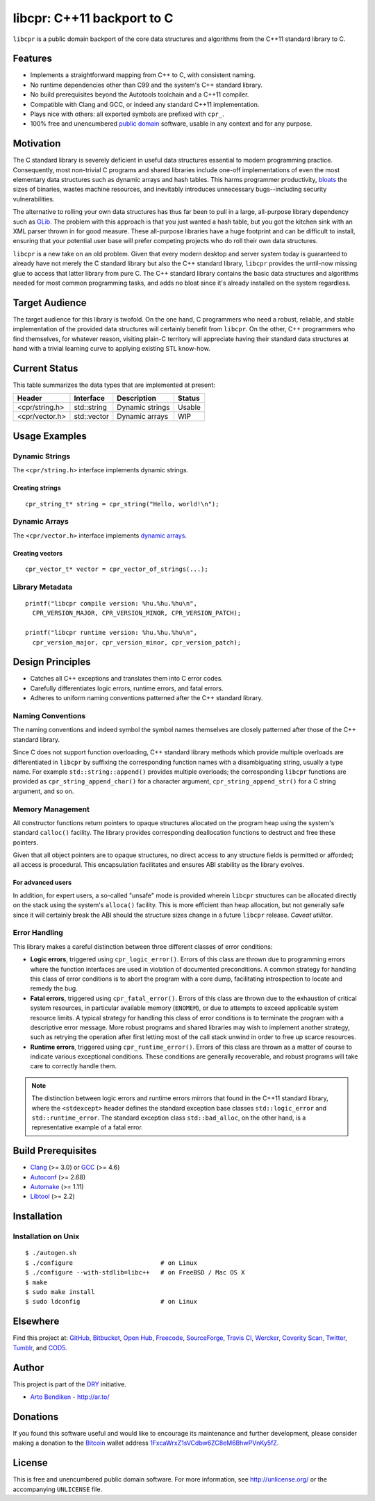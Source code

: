 ***************************
libcpr: C++11 backport to C
***************************

.. image:: https://api.travis-ci.org/dryproject/libcpr.svg?branch=master
   :target: https://travis-ci.org/dryproject/libcpr
   :alt: Travis CI build status

.. image:: https://scan.coverity.com/projects/3225/badge.svg
   :target: https://scan.coverity.com/projects/3225
   :alt: Coverity Scan build status

``libcpr`` is a public domain backport of the core data structures and
algorithms from the C++11 standard library to C.

Features
========

* Implements a straightforward mapping from C++ to C, with consistent naming.
* No runtime dependencies other than C99 and the system's C++ standard library.
* No build prerequisites beyond the Autotools toolchain and a C++11 compiler.
* Compatible with Clang and GCC, or indeed any standard C++11 implementation.
* Plays nice with others: all exported symbols are prefixed with ``cpr_``.
* 100% free and unencumbered `public domain <http://unlicense.org/>`_ software,
  usable in any context and for any purpose.

Motivation
==========

The C standard library is severely deficient in useful data structures
essential to modern programming practice. Consequently, most non-trivial C
programs and shared libraries include one-off implementations of even the
most elementary data structures such as dynamic arrays and hash tables.
This harms programmer productivity, bloats_ the sizes of binaries, wastes
machine resources, and inevitably introduces unnecessary bugs--including
security vulnerabilities.

The alternative to rolling your own data structures has thus far been to
pull in a large, all-purpose library dependency such as GLib_.
The problem with this approach is that you just wanted a hash table, but you
got the kitchen sink with an XML parser thrown in for good measure. These
all-purpose libraries have a huge footprint and can be difficult to install,
ensuring that your potential user base will prefer competing projects who do
roll their own data structures.

``libcpr`` is a new take on an old problem. Given that every modern desktop
and server system today is guaranteed to already have not merely the C
standard library but also the C++ standard library, ``libcpr`` provides the
until-now missing glue to access that latter library from pure C. The C++
standard library contains the basic data structures and algorithms needed
for most common programming tasks, and adds no bloat since it's already
installed on the system regardless.

.. _bloats: http://en.wikipedia.org/wiki/Wirth%27s_law
.. _GLib:   http://libcpr.org/xref/glib2.html

Target Audience
===============

The target audience for this library is twofold. On the one hand, C
programmers who need a robust, reliable, and stable implementation of the
provided data structures will certainly benefit from ``libcpr``. On the
other, C++ programmers who find themselves, for whatever reason, visiting
plain-C territory will appreciate having their standard data structures at
hand with a trivial learning curve to applying existing STL know-how.

Current Status
==============

This table summarizes the data types that are implemented at present:

=============== ============= ============================== ===================
Header          Interface     Description                    Status
=============== ============= ============================== ===================
<cpr/string.h>  std::string   Dynamic strings                Usable
<cpr/vector.h>  std::vector   Dynamic arrays                 WIP
=============== ============= ============================== ===================

Usage Examples
==============

Dynamic Strings
---------------

The ``<cpr/string.h>`` interface implements dynamic strings.

Creating strings
^^^^^^^^^^^^^^^^

::

   cpr_string_t* string = cpr_string("Hello, world!\n");

Dynamic Arrays
--------------

The ``<cpr/vector.h>`` interface implements `dynamic arrays`_.

.. _dynamic arrays: http://en.wikipedia.org/wiki/Dynamic_array

Creating vectors
^^^^^^^^^^^^^^^^

::

   cpr_vector_t* vector = cpr_vector_of_strings(...);

Library Metadata
----------------

::

   printf("libcpr compile version: %hu.%hu.%hu\n",
     CPR_VERSION_MAJOR, CPR_VERSION_MINOR, CPR_VERSION_PATCH);

   printf("libcpr runtime version: %hu.%hu.%hu\n",
     cpr_version_major, cpr_version_minor, cpr_version_patch);

Design Principles
=================

* Catches all C++ exceptions and translates them into C error codes.
* Carefully differentiates logic errors, runtime errors, and fatal errors.
* Adheres to uniform naming conventions patterned after the C++ standard library.

Naming Conventions
------------------

The naming conventions and indeed symbol the symbol names themselves are
closely patterned after those of the C++ standard library.

Since C does not support function overloading, C++ standard library methods
which provide multiple overloads are differentiated in ``libcpr`` by
suffixing the corresponding function names with a disambiguating string,
usually a type name. For example ``std::string::append()`` provides multiple
overloads; the corresponding ``libcpr`` functions are provided as
``cpr_string_append_char()`` for a character argument,
``cpr_string_append_str()`` for a C string argument, and so on.

Memory Management
-----------------

All constructor functions return pointers to opaque structures allocated on
the program heap using the system's standard ``calloc()`` facility. The
library provides corresponding deallocation functions to destruct and free
these pointers.

Given that all object pointers are to opaque structures, no direct access to
any structure fields is permitted or afforded; all access is procedural. This
encapsulation facilitates and ensures ABI stability as the library evolves.

For advanced users
^^^^^^^^^^^^^^^^^^

In addition, for expert users, a so-called "unsafe" mode is provided wherein
``libcpr`` structures can be allocated directly on the stack using the
system's ``alloca()`` facility. This is more efficient than heap allocation,
but not generally safe since it will certainly break the ABI should the
structure sizes change in a future ``libcpr`` release. *Caveat utilitor*.

Error Handling
--------------

This library makes a careful distinction between three different classes of
error conditions:

* **Logic errors**, triggered using ``cpr_logic_error()``. Errors of this
  class are thrown due to programming errors where the function interfaces
  are used in violation of documented preconditions. A common strategy for
  handling this class of error conditions is to abort the program with a
  core dump, facilitating introspection to locate and remedy the bug.
* **Fatal errors**, triggered using ``cpr_fatal_error()``. Errors of this
  class are thrown due to the exhaustion of critical system resources, in
  particular available memory (``ENOMEM``), or due to attempts to exceed
  applicable system resource limits. A typical strategy for handling this
  class of error conditions is to terminate the program with a descriptive
  error message. More robust programs and shared libraries may wish to
  implement another strategy, such as retrying the operation after first
  letting most of the call stack unwind in order to free up scarce
  resources.
* **Runtime errors**, triggered using ``cpr_runtime_error()``. Errors of
  this class are thrown as a matter of course to indicate various
  exceptional conditions. These conditions are generally recoverable, and
  robust programs will take care to correctly handle them.

.. note::

   The distinction between logic errors and runtime errors mirrors that
   found in the C++11 standard library, where the ``<stdexcept>`` header
   defines the standard exception base classes ``std::logic_error`` and
   ``std::runtime_error``. The standard exception class ``std::bad_alloc``,
   on the other hand, is a representative example of a fatal error.

Build Prerequisites
===================

* Clang_ (>= 3.0) or GCC_ (>= 4.6)
* Autoconf_ (>= 2.68)
* Automake_ (>= 1.11)
* Libtool_ (>= 2.2)

.. _Clang:    http://clang.llvm.org/
.. _GCC:      http://gcc.gnu.org/
.. _Autoconf: http://www.gnu.org/software/autoconf/
.. _Automake: http://www.gnu.org/software/automake/
.. _Libtool:  http://www.gnu.org/software/libtool/

Installation
============

Installation on Unix
--------------------

::

   $ ./autogen.sh
   $ ./configure                        # on Linux
   $ ./configure --with-stdlib=libc++   # on FreeBSD / Mac OS X
   $ make
   $ sudo make install
   $ sudo ldconfig                      # on Linux

Elsewhere
=========

Find this project at: GitHub_, Bitbucket_, `Open Hub`_, Freecode_,
SourceForge_, `Travis CI`_, Wercker_, `Coverity Scan`_, Twitter_, Tumblr_,
and COD5_.

.. _GitHub:        http://github.com/dryproject/libcpr
.. _Bitbucket:     http://bitbucket.org/dryproject/libcpr
.. _Open Hub:      http://www.openhub.net/p/libcpr
.. _Freecode:      http://freecode.com/projects/libcpr
.. _SourceForge:   http://sourceforge.net/projects/libcpr/
.. _Travis CI:     http://travis-ci.org/dryproject/libcpr
.. _Wercker:       https://app.wercker.com/#applications/544ad754ea87f6374f0003ff
.. _Coverity Scan: http://scan.coverity.com/projects/3225
.. _Twitter:       http://twitter.com/libcpr
.. _Tumblr:        http://libcpr.tumblr.com/
.. _COD5:          http://www.cod5.org/archive/l/libcpr.html

Author
======

This project is part of the `DRY <http://dryproject.org/>`_ initiative.

* `Arto Bendiken <https://github.com/bendiken>`_ - http://ar.to/

Donations
=========

If you found this software useful and would like to encourage its
maintenance and further development, please consider making a donation to
the `Bitcoin`_ wallet address `1FxcaWrxZ1sVCdbw6ZC8eM6BhwPVnKy5fZ`__.

.. _Bitcoin: http://en.wikipedia.org/wiki/Bitcoin
.. __: bitcoin:1FxcaWrxZ1sVCdbw6ZC8eM6BhwPVnKy5fZ?label=libcpr.org&message=Donation

License
=======

This is free and unencumbered public domain software. For more information,
see http://unlicense.org/ or the accompanying ``UNLICENSE`` file.
